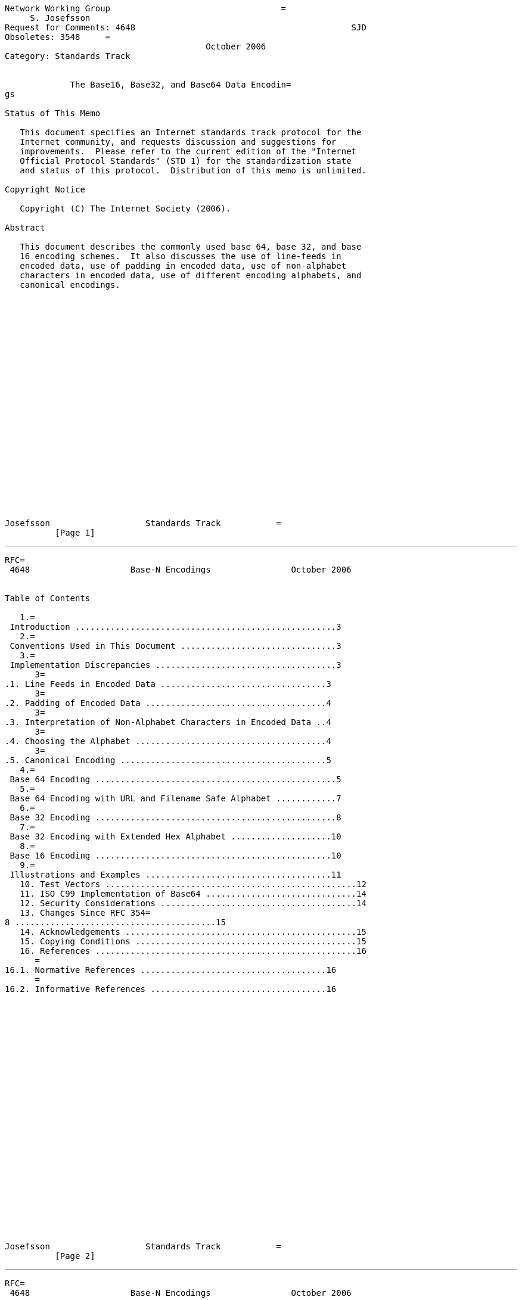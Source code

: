 ....
Network Working Group                                  =
     S. Josefsson
Request for Comments: 4648                                           SJD
Obsoletes: 3548     =
                                        October 2006
Category: Standards Track


             The Base16, Base32, and Base64 Data Encodin=
gs

Status of This Memo

   This document specifies an Internet standards track protocol for the
   Internet community, and requests discussion and suggestions for
   improvements.  Please refer to the current edition of the "Internet
   Official Protocol Standards" (STD 1) for the standardization state
   and status of this protocol.  Distribution of this memo is unlimited.

Copyright Notice

   Copyright (C) The Internet Society (2006).

Abstract

   This document describes the commonly used base 64, base 32, and base
   16 encoding schemes.  It also discusses the use of line-feeds in
   encoded data, use of padding in encoded data, use of non-alphabet
   characters in encoded data, use of different encoding alphabets, and
   canonical encodings.
























Josefsson                   Standards Track           =
          [Page 1]
....

'''''

[source,3D"newpage"]
----
RFC=
 4648                    Base-N Encodings                October 2006


Table of Contents

   1.=
 Introduction ....................................................3
   2.=
 Conventions Used in This Document ...............................3
   3.=
 Implementation Discrepancies ....................................3
      3=
.1. Line Feeds in Encoded Data .................................3
      3=
.2. Padding of Encoded Data ....................................4
      3=
.3. Interpretation of Non-Alphabet Characters in Encoded Data ..4
      3=
.4. Choosing the Alphabet ......................................4
      3=
.5. Canonical Encoding .........................................5
   4.=
 Base 64 Encoding ................................................5
   5.=
 Base 64 Encoding with URL and Filename Safe Alphabet ............7
   6.=
 Base 32 Encoding ................................................8
   7.=
 Base 32 Encoding with Extended Hex Alphabet ....................10
   8.=
 Base 16 Encoding ...............................................10
   9.=
 Illustrations and Examples .....................................11
   10. Test Vectors ..................................................12
   11. ISO C99 Implementation of Base64 ..............................14
   12. Security Considerations .......................................14
   13. Changes Since RFC 354=
8 ........................................15
   14. Acknowledgements ..............................................15
   15. Copying Conditions ............................................15
   16. References ....................................................16
      =
16.1. Normative References .....................................16
      =
16.2. Informative References ...................................16


























Josefsson                   Standards Track           =
          [Page 2]
----

'''''

[source,3D"newpage"]
----
RFC=
 4648                    Base-N Encodings                October 2006


1.  Introduction

   Base encoding of data is used in many situations to store or transfer
   data in environments that, perhaps for legacy reasons, are restricted
   to US-ASCII [1] data. =
 Base encoding can also be used in new
   applications that do not have legacy restrictions, simply because it
   makes it possible to manipulate objects with text editors.

   In the past, different applications have had different requirements
   and thus sometimes implemented base encodings in slightly different
   ways.  Today, protocol specifications sometimes use base encodings in
   general, and "base64" in particular, without a precise description or
   reference.  Multipurpose Internet Mail Extensions (MIME) [4] is often
   used as a reference for base64 without considering the consequences
   for line-wrapping or non-alphabet characters.  The purpose of this
   specification is to establish common alphabet and encoding
   considerations.  This will hopefully reduce ambiguity in other
   documents, leading to better interoperability.

2.  Conventions Used in T=
his Document

   The key words "MUST", "MUST NOT", "REQUIRED", "SHALL", "SHALL NOT",
   "SHOULD", "SHOULD NOT", "RECOMMENDED", "MAY", and "OPTIONAL" in this
   document are to be interpreted as described in [2].

3.  Implementation Discre=
pancies

   Here we discuss the discrepancies between base encoding
   implementations in the past and, where appropriate, mandate a
   specific recommended behavior for the future.

3.1.  Line Feeds in E=
ncoded Data

   MIME [4] is often used as a reference for bas=
e 64 encoding.  However,
   MIME does not define "base 64" per se, but rather a "base 64 Content-
   Transfer-Encoding" for use within MIME.  As such, MIME enforces a
   limit on line length of base 64-encoded data to 76 characters.  MIME
   inherits the encoding from Privacy Enhanced Mail (PEM) [3], stating
   that it is "virtually identical"; however, PEM uses a line length of
   64 characters.  The MIME and PEM limits are both due to limits within
   SMTP.

   Implementations MUST NOT add line feeds to base-encoded data unless
   the specification referring to this document explicitly directs base
   encoders to add line feeds after a specific number of characters.






Josefsson                   Standards Track           =
          [Page 3]
----

'''''

[source,3D"newpage"]
----
RFC=
 4648                    Base-N Encodings                October 2006


3.2.  Padding of Enco=
ded Data

   In some circumstances, the use of padding ("=3D") in base-encoded data
   is not required or used.  In the general case, when assumptions about
   the size of transported data cannot be made, padding is required to
   yield correct decoded data.

   Implementations MUST include appropriate pad characters at the end of
   encoded data unless the specification referring to this document
   explicitly states otherwise.

   The base64 and base32 alphabets use padding, as described below in
   sections 4 and 6, but the base16 alphabet does not need it; see
   sectio=
n 8.

3.3.  Interpretation =
of Non-Alphabet Characters in Encoded Data

   Base encodings use a specific, reduced alphabet to encode binary
   data.  Non-alphabet characters could exist within base-encoded data,
   caused by data corruption or by design.  Non-alphabet characters may
   be exploited as a "covert channel", where non-protocol data can be
   sent for nefarious purposes.  Non-alphabet characters might also be
   sent in order to exploit implementation errors leading to, e.g.,
   buffer overflow attacks.

   Implementations MUST reject the encoded data if it contains
   characters outside the base alphabet when interpreting base-encoded
   data, unless the specification referring to this document explicitly
   states otherwise.  Such specifications may instead state, as MIME
   does, that characters outside the base encoding alphabet should
   simply be ignored when interpreting data ("be liberal in what you
   accept").  Note that this means that any adjacent carriage return/
   line feed (CRLF) characters constitute "non-alphabet characters" and
   are ignored.  Furthermore, such specifications MAY ignore the pad
   character, "=3D", treating it as non-alphabet data, if it is present
   before the end of the encoded data.  If more than the allowed number
   of pad characters is found at the end of the string (e.g., a base 64
   string terminated with "=3D=3D=3D"), the excess pad characters MAY also =
be
   ignored.

3.4.  Choosing the Al=
phabet

   Different applications have different requirements on the characters
   in the alphabet.  Here are a few requirements that determine which
   alphabet should be used:






Josefsson                   Standards Track           =
          [Page 4]
----

'''''

[source,3D"newpage"]
----
RFC=
 4648                    Base-N Encodings                October 2006


   o  Handled by humans.  The characters "0" and "O" are easily
      confused, as are "1", "l", and "I".  In the base32 alphabet below,
      where 0 (zero) and 1 (one) are not present, a decoder may
      interpret 0 as O, and 1 as I or L depending on case.  (However, by
      default it should not; see previous section.)

   o  Encoded into structures that mandate other requirements.  For base
      16 and base 32, this determines the use of upper- or lowercase
      alphabets.  For base 64, the non-alphanumeric characters (in
      particular, "/") may be problematic in file names and URLs.

   o  Used as identifiers.  Certain characters, notably "+" and "/" in
      the base 64 alphabet, are treated as word-breaks by legacy text
      search/index tools.

   There is no universally accepted alphabet that fulfills all the
   requirements.  For an example of a highly specialized variant, see
   IMAP [8]. =
 In this document, we document and name some currently used
   alphabets.

3.5.  Canonical Encod=
ing

   The padding step in base 64 and base 32 encoding can, if improperly
   implemented, lead to non-significant alterations of the encoded data.
   For example, if the input is only one octet for a base 64 encoding,
   then all six bits of the first symbol are used, but only the first
   two bits of the next symbol are used.  These pad bits MUST be set to
   zero by conforming encoders, which is described in the descriptions
   on padding below.  If this property do not hold, there is no
   canonical representation of base-encoded data, and multiple base-
   encoded strings can be decoded to the same binary data.  If this
   property (and others discussed in this document) holds, a canonical
   encoding is guaranteed.

   In some environments, the alteration is critical and therefore
   decoders MAY chose to reject an encoding if the pad bits have not
   been set to zero.  The specification referring to this may mandate a
   specific behaviour.

4.  Base 64 Encoding

   The following description of base 64 is derived from [3], [4], [5],
   and [6].  This e=
ncoding may be referred to as "base64".

   The Base 64 encoding is designed to represent arbitrary sequences of
   octets in a form that allows the use of both upper- and lowercase
   letters but that need not be human readable.




Josefsson                   Standards Track           =
          [Page 5]
----

'''''

[source,3D"newpage"]
----
RFC=
 4648                    Base-N Encodings                October 2006


   A 65-character subset of US-ASCII is used, enabling 6 bits to be
   represented per printable character.  (The extra 65th character, "=3D",
   is used to signify a special processing function.)

   The encoding process represents 24-bit groups of input bits as output
   strings of 4 encoded characters.  Proceeding from left to right, a
   24-bit input group is formed by concatenating 3 8-bit input groups.
   These 24 bits are then treated as 4 concatenated 6-bit groups, each
   of which is translated into a single character in the base 64
   alphabet.

   Each 6-bit group is used as an index into an array of 64 printable
   characters.  The character referenced by the index is placed in the
   output string.

                      Table 1: The Base 64 Alphabet

     Value Encoding  Value Encoding  Value Encoding  Value Encoding
         0 A            17 R            34 i            51 z
         1 B            18 S            35 j            52 0
         2 C            19 T            36 k            53 1
         3 D            20 U            37 l            54 2
         4 E            21 V            38 m            55 3
         5 F            22 W            39 n            56 4
         6 G            23 X            40 o            57 5
         7 H            24 Y            41 p            58 6
         8 I            25 Z            42 q            59 7
         9 J            26 a            43 r            60 8
        10 K            27 b            44 s            61 9
        11 L            28 c            45 t            62 +
        12 M            29 d            46 u            63 /
        13 N            30 e            47 v
        14 O            31 f            48 w         (pad) =3D
        15 P            32 g            49 x
        16 Q            33 h            50 y

   Special processing is performed if fewer than 24 bits are available
   at the end of the data being encoded.  A full encoding quantum is
   always completed at the end of a quantity.  When fewer than 24 input
   bits are available in an input group, bits with value zero are added
   (on the right) to form an integral number of 6-bit groups.  Padding
   at the end of the data is performed using the '=3D' character.  Since
   all base 64 input is an integral number of octets, only the following
   cases can arise:

   (1) The final quantum of encoding input is an integral multiple of 24
       bits; here, the final unit of encoded output will be an integral
       multiple of 4 characters with no "=3D" padding.



Josefsson                   Standards Track           =
          [Page 6]
----

'''''

[source,3D"newpage"]
----
RFC=
 4648                    Base-N Encodings                October 2006


   (2) The final quantum of encoding input is exactly 8 bits; here, the
       final unit of encoded output will be two characters followed by
       two "=3D" padding characters.

   (3) The final quantum of encoding input is exactly 16 bits; here, the
       final unit of encoded output will be three characters followed by
       one "=3D" padding character.

5.  Base 64 Encoding with=
 URL and Filename Safe Alphabet

   The Base 64 encoding with an URL and filename safe alphabet has been
   used in [12].

   An alternative alphabet has been suggested that would use "~" as the
   63rd character.  Since the "~" character has special meaning in some
   file system environments, the encoding described in this section is
   recommended instead.  The remaining unreserved URI character is ".",
   but some file system environments do not permit multiple "." in a
   filename, thus making the "." character unattractive as well.

   The pad character "=3D" is typically percent-encoded when used in an
   URI [9], =
but if the data length is known implicitly, this can be
   avoided by skipping the padding; see section 3.2.

   This encoding may be referred to as "base64url".  This encoding
   should not be regarded as the same as the "base64" encoding and
   should not be referred to as only "base64".  Unless clarified
   otherwise, "base64" refers to the base 64 in the previous section.

   This encoding is technically identical to the previous one, except
   for the 62:nd and 63:rd alphabet character, as indicated in Table 2.




















Josefsson                   Standards Track           =
          [Page 7]
----

'''''

[source,3D"newpage"]
----
RFC=
 4648                    Base-N Encodings                October 2006


         Table 2: The "URL and Filename safe" Base 64 Alphabet

     Value Encoding  Value Encoding  Value Encoding  Value Encoding
         0 A            17 R            34 i            51 z
         1 B            18 S            35 j            52 0
         2 C            19 T            36 k            53 1
         3 D            20 U            37 l            54 2
         4 E            21 V            38 m            55 3
         5 F            22 W            39 n            56 4
         6 G            23 X            40 o            57 5
         7 H            24 Y            41 p            58 6
         8 I            25 Z            42 q            59 7
         9 J            26 a            43 r            60 8
        10 K            27 b            44 s            61 9
        11 L            28 c            45 t            62 - (minus)
        12 M            29 d            46 u            63 _
        13 N            30 e            47 v           (underline)
        14 O            31 f            48 w
        15 P            32 g            49 x
        16 Q            33 h            50 y         (pad) =3D

6.  Base 32 Encoding

   The following description of base 32 is derived from [11] (with
   corrections).  This encoding may be referred to as "base32".

   The Base 32 encoding is designed to represent arbitrary sequences of
   octets in a form that needs to be case insensitive but that need not
   be human readable.

   A 33-character subset of US-ASCII is used, enabling 5 bits to be
   represented per printable character.  (The extra 33rd character, "=3D",
   is used to signify a special processing function.)

   The encoding process represents 40-bit groups of input bits as output
   strings of 8 encoded characters.  Proceeding from left to right, a
   40-bit input group is formed by concatenating 5 8bit input groups.
   These 40 bits are then treated as 8 concatenated 5-bit groups, each
   of which is translated into a single character in the base 32
   alphabet.  When a bit stream is encoded via the base 32 encoding, the
   bit stream must be presumed to be ordered with the most-significant-
   bit first.  That is, the first bit in the stream will be the high-
   order bit in the first 8bit byte, the eighth bit will be the low-
   order bit in the first 8bit byte, and so on.







Josefsson                   Standards Track           =
          [Page 8]
----

'''''

[source,3D"newpage"]
----
RFC=
 4648                    Base-N Encodings                October 2006


   Each 5-bit group is used as an index into an array of 32 printable
   characters.  The character referenced by the index is placed in the
   output string.  These characters, identified in Table 3, below, are
   selected from US-ASCII digits and uppercase letters.

                     Table 3: The Base 32 Alphabet

     Value Encoding  Value Encoding  Value Encoding  Value Encoding
         0 A             9 J            18 S            27 3
         1 B            10 K            19 T            28 4
         2 C            11 L            20 U            29 5
         3 D            12 M            21 V            30 6
         4 E            13 N            22 W            31 7
         5 F            14 O            23 X
         6 G            15 P            24 Y         (pad) =3D
         7 H            16 Q            25 Z
         8 I            17 R            26 2

   Special processing is performed if fewer than 40 bits are available
   at the end of the data being encoded.  A full encoding quantum is
   always completed at the end of a body.  When fewer than 40 input bits
   are available in an input group, bits with value zero are added (on
   the right) to form an integral number of 5-bit groups.  Padding at
   the end of the data is performed using the "=3D" character.  Since all
   base 32 input is an integral number of octets, only the following
   cases can arise:

   (1) The final quantum of encoding input is an integral multiple of 40
       bits; here, the final unit of encoded output will be an integral
       multiple of 8 characters with no "=3D" padding.

   (2) The final quantum of encoding input is exactly 8 bits; here, the
       final unit of encoded output will be two characters followed by
       six "=3D" padding characters.

   (3) The final quantum of encoding input is exactly 16 bits; here, the
       final unit of encoded output will be four characters followed by
       four "=3D" padding characters.

   (4) The final quantum of encoding input is exactly 24 bits; here, the
       final unit of encoded output will be five characters followed by
       three "=3D" padding characters.

   (5) The final quantum of encoding input is exactly 32 bits; here, the
       final unit of encoded output will be seven characters followed by
       one "=3D" padding character.





Josefsson                   Standards Track           =
          [Page 9]
----

'''''

[source,3D"newpage"]
----
RFC=
 4648                    Base-N Encodings                October 2006


7.  Base 32 Encoding with=
 Extended Hex Alphabet

   The following description of base 32 is derived from [7].  This
   encoding may be referred to as "base32hex".  This encoding should not
   be regarded as the same as the "base32" encoding and should not be
   referred to as only "base32".  This encoding is used by, e.g.,
   NextSECure3 (NSEC3) [10].

   One property with this alphabet, which the base64 and base32
   alphabets lack, is that encoded data maintains its sort order when
   the encoded data is compared bit-wise.

   This encoding is identical to the previous one, except for the
   alphabet.  The new alphabet is found in Table 4.

                 Table 4: The "Extended Hex" Base 32 Alphabet

         Value Encoding  Value Encoding  Value Encoding  Value Encoding
             0 0             9 9            18 I            27 R
             1 1            10 A            19 J            28 S
             2 2            11 B            20 K            29 T
             3 3            12 C            21 L            30 U
             4 4            13 D            22 M            31 V
             5 5            14 E            23 N
             6 6            15 F            24 O         (pad) =3D
             7 7            16 G            25 P
             8 8            17 H            26 Q

8.  Base 16 Encoding

   The following description is original but analogous to previous
   descriptions.  Essentially, Base 16 encoding is the standard case-
   insensitive hex encoding and may be referred to as "base16" or "hex".

   A 16-character subset of US-ASCII is used, enabling 4 bits to be
   represented per printable character.

   The encoding process represents 8-bit groups (octets) of input bits
   as output strings of 2 encoded characters.  Proceeding from left to
   right, an 8-bit input is taken from the input data.  These 8 bits are
   then treated as 2 concatenated 4-bit groups, each of which is
   translated into a single character in the base 16 alphabet.

   Each 4-bit group is used as an index into an array of 16 printable
   characters.  The character referenced by the index is placed in the
   output string.





Josefsson                   Standards Track           =
         [Page 10]
----

'''''

[source,3D"newpage"]
----
RFC=
 4648                    Base-N Encodings                October 2006


                         Table 5: The Base 16 Alphabet

         Value Encoding  Value Encoding  Value Encoding  Value Encoding
             0 0             4 4             8 8            12 C
             1 1             5 5             9 9            13 D
             2 2             6 6            10 A            14 E
             3 3             7 7            11 B            15 F

   Unlike base 32 and base 64, no special padding is necessary since a
   full code word is always available.

9.  Illustrations and Exa=
mples

   To translate between binary and a base encoding, the input is stored
   in a structure, and the output is extracted.  The case for base 64 is
   displayed in the following figure, borrowed from [5].

            +--first octet--+-second octet--+--third octet--+
            |7 6 5 4 3 2 1 0|7 6 5 4 3 2 1 0|7 6 5 4 3 2 1 0|
            +-----------+---+-------+-------+---+-----------+
            |5 4 3 2 1 0|5 4 3 2 1 0|5 4 3 2 1 0|5 4 3 2 1 0|
            +--1.index--+--2.index--+--3.index--+--4.index--+

   The case for base 32 is shown in the following figure, borrowed from
   [7].  Each successive =
character in a base-32 value represents 5
   successive bits of the underlying octet sequence.  Thus, each group
   of 8 characters represents a sequence of 5 octets (40 bits).

                        1          2          3
             01234567 89012345 67890123 45678901 23456789
            +--------+--------+--------+--------+--------+
            |< 1 >< 2| >< 3 ><|.4 >< 5.|><=
 6 ><.|7 >< 8 >|
            +--------+--------+--------+--------+--------+
                                                    <=3D=3D=3D> 8th c=
haracter
                                              <=3D=3D=3D=3D> 7th char=
acter
                                         <=3D=3D=3D> 6th character
                                   <=3D=3D=3D=3D> 5th character
                             <=3D=3D=3D=3D> 4th character
                        <=3D=3D=3D> 3rd character
                  <=3D=3D=3D=3D> 2nd character
             <=3D=3D=3D> 1st character










Josefsson                   Standards Track           =
         [Page 11]
----

'''''

[source,3D"newpage"]
----
RFC=
 4648                    Base-N Encodings                October 2006


   The following example of Base64 data is from [5], with corrections.

      Input data:  0x14fb9c03d97e
      Hex:     1   4    f   b    9   c     | 0   3    d   9    7   e
      8-bit:   00010100 11111011 10011100  | 00000011 11011001 01111110
      6-bit:   000101 001111 101110 011100 | 000000 111101 100101 111110
      Decimal: 5      15     46     28       0      61     37     62
      Output:  F      P      u      c        A      9      l      +

      Input data:  0x14fb9c03d9
      Hex:     1   4    f   b    9   c     | 0   3    d   9
      8-bit:   00010100 11111011 10011100  | 00000011 11011001
                                                      pad with 00
      6-bit:   000101 001111 101110 011100 | 000000 111101 100100
      Decimal: 5      15     46     28       0      61     36
                                                         pad with =3D
      Output:  F      P      u      c        A      9      k      =3D

      Input data:  0x14fb9c03
      Hex:     1   4    f   b    9   c     | 0   3
      8-bit:   00010100 11111011 10011100  | 00000011
                                             pad with 0000
      6-bit:   000101 001111 101110 011100 | 000000 110000
      Decimal: 5      15     46     28       0      48
                                                  pad with =3D      =3D
      Output:  F      P      u      c        A      w      =3D      =3D

10.  Test Vectors

   BASE64("") =3D ""

   BASE64("f") =3D "Zg=3D=3D"

   BASE64("fo") =3D "Zm8=3D"

   BASE64("foo") =3D "Zm9v"

   BASE64("foob") =3D "Zm9vYg=3D=3D"

   BASE64("fooba") =3D "Zm9vYmE=3D"

   BASE64("foobar") =3D "Zm9vYmFy"

   BASE32("") =3D ""

   BASE32("f") =3D "MY=3D=3D=3D=3D=3D=3D"

   BASE32("fo") =3D "MZXQ=3D=3D=3D=3D"



Josefsson                   Standards Track           =
         [Page 12]
----

'''''

[source,3D"newpage"]
----
RFC=
 4648                    Base-N Encodings                October 2006


   BASE32("foo") =3D "MZXW6=3D=3D=3D"

   BASE32("foob") =3D "MZXW6YQ=3D"

   BASE32("fooba") =3D "MZXW6YTB"

   BASE32("foobar") =3D "MZXW6YTBOI=3D=3D=3D=3D=3D=3D"

   BASE32-HEX("") =3D ""

   BASE32-HEX("f") =3D "CO=3D=3D=3D=3D=3D=3D"

   BASE32-HEX("fo") =3D "CPNG=3D=3D=3D=3D"

   BASE32-HEX("foo") =3D "CPNMU=3D=3D=3D"

   BASE32-HEX("foob") =3D "CPNMUOG=3D"

   BASE32-HEX("fooba") =3D "CPNMUOJ1"

   BASE32-HEX("foobar") =3D "CPNMUOJ1E8=3D=3D=3D=3D=3D=3D"

   BASE16("") =3D ""

   BASE16("f") =3D "66"

   BASE16("fo") =3D "666F"

   BASE16("foo") =3D "666F6F"

   BASE16("foob") =3D "666F6F62"

   BASE16("fooba") =3D "666F6F6261"

   BASE16("foobar") =3D "666F6F626172"
















Josefsson                   Standards Track           =
         [Page 13]
----

'''''

[source,3D"newpage"]
----
RFC=
 4648                    Base-N Encodings                October 2006


11.  ISO C99 Implementa=
tion of Base64

   An ISO C99 implementation of Base64 encoding and decoding that is
   believed to follow all recommendations in this RFC is available from:

      http://josefsson.org/=
base-encoding/

   This code is not normative.

   The code could not be included in this RFC for procedural reasons
   (RFC 3978=
 section 5.4).

12.  Security Considera=
tions

   When base encoding and decoding is implemented, care should be taken
   not to introduce vulnerabilities to buffer overflow attacks, or other
   attacks on the implementation.  A decoder should not break on invalid
   input including, e.g., embedded NUL characters (ASCII 0).

   If non-alphabet characters are ignored, instead of causing rejection
   of the entire encoding (as recommended), a covert channel that can be
   used to "leak" information is made possible.  The ignored characters
   could also be used for other nefarious purposes, such as to avoid a
   string equality comparison or to trigger implementation bugs.  The
   implications of ignoring non-alphabet characters should be understood
   in applications that do not follow the recommended practice.
   Similarly, when the base 16 and base 32 alphabets are handled case
   insensitively, alteration of case can be used to leak information or
   make string equality comparisons fail.

   When padding is used, there are some non-significant bits that
   warrant security concerns, as they may be abused to leak information
   or used to bypass string equality comparisons or to trigger
   implementation problems.

   Base encoding visually hides otherwise easily recognized information,
   such as passwords, but does not provide any computational
   confidentiality.  This has been known to cause security incidents
   when, e.g., a user reports details of a network protocol exchange
   (perhaps to illustrate some other problem) and accidentally reveals
   the password because she is unaware that the base encoding does not
   protect the password.

   Base encoding adds no entropy to the plaintext, but it does increase
   the amount of plaintext available and provide a signature for
   cryptanalysis in the form of a characteristic probability
   distribution.




Josefsson                   Standards Track           =
         [Page 14]
----

'''''

[source,3D"newpage"]
----
RFC=
 4648                    Base-N Encodings                October 2006


13.  Changes Since RFC 3548

   Added the "base32 extended hex alphabet", needed to preserve sort
   order of encoded data.

   Referenced IMAP for the special Base64 encoding used there.

   Fixed the example copied from RFC 2440.

   Added security consideration about providing a signature for
   cryptoanalysis.

   Added test vectors.

   Fixed typos.

14.  Acknowledgements

   Several people offered comments and/or suggestions, including John E.
   Hadstate, Tony Hansen, Gordon Mohr, John Myers, Chris Newman, and
   Andrew Sieber.  Text used in this document are based on earlier RFCs
   describing specific uses of various base encodings.  The author
   acknowledges the RSA Laboratories for supporting the work that led to
   this document.

   This revised version is based in parts on comments and/or suggestions
   made by Roy Arends, Eric Blake, Brian E Carpenter, Elwyn Davies, Bill
   Fenner, Sam Hartman, Ted Hardie, Per Hygum, Jelte Jansen, Clement
   Kent, Tero Kivinen, Paul Kwiatkowski, and Ben Laurie.

15.  Copying Conditions=


   Copyright (c) 2000-2006 Simon Josefsson

   Regarding the abstract and sections 1, 3, 8, 10, 12, 13, and 14 of
   this document, that were written by Simon Josefsson ("the author",
   for the remainder of this section), the author makes no guarantees
   and is not responsible for any damage resulting from its use.  The
   author grants irrevocable permission to anyone to use, modify, and
   distribute it in any way that does not diminish the rights of anyone
   else to use, modify, and distribute it, provided that redistributed
   derivative works do not contain misleading author or version
   information and do not falsely purport to be IETF RFC documents.
   Derivative works need not be licensed under similar terms.







Josefsson                   Standards Track           =
         [Page 15]
----

'''''

[source,3D"newpage"]
----
RFC=
 4648                    Base-N Encodings                October 2006


16.  References

16.1.  Normative Re=
ferences

   [1]   Cerf, V., "ASCII format for network interchang=
e", RFC 20,
         October 1969.

   [2]   Bradner, S., "Key words for use in RFCs to Ind=
icate Requirement
         Levels", BCP 14, RFC 2119, March =
1997.

16.2.  Informative =
References

   [3]   Linn, J., "Privacy Enhancement for Internet El=
ectronic Mail:
         Part I: Message Encryption and Authentication Procedures", RFC
         1421, Febru=
ary 1993.

   [4]   Freed, N. and N. Borenstein, "Multipurpose Int=
ernet Mail
         Extensions (MIME) Part One: Format of Internet Message Bodies",
         RFC 2045, N=
ovember 1996.

   [5]   Callas, J., Donnerhacke, L., Finney, H., and R=
. Thayer,
         "OpenPGP Message Format", RFC 2440, November 1998.

   [6]   Arends, R., Austein, R., Larson, M., Massey, D=
., and S. Rose,
         "DNS Security Introduction and Requirements", RFC 4033, March
         2005.

   [7]   Klyne, G. and L. Masinter, "Identifying Compos=
ite Media
         Features", RFC =
2938, September 2000.

   [8]   Crispin, M., "INTERNET MESSAGE ACCESS PROTOCOL=
 - VERSION
         4rev1", RFC 350=
1, March 2003.

   [9]   Berners-Lee, T., Fielding, R., and L. Masinter=
, "Uniform
         Resource Identifier (URI): Generic Syntax", STD 66, RFC 3986,
         January 2005.

   [10]  Laurie, B., Sisson, G., Arends, R., and D. Bl=
acka, "DNSSEC Hash
         Authenticated Denial of Existence", Work in Progress, June
         2006.

   [11]  Myers, J., "SASL GSSA=
PI mechanisms", Work in Progress, May
         2000.

   [12]  Wilcox-O'Hearn, B., "Post to P2P-hackers mail=
ing list",
         http://zgp.org/pipermail/p2p-hackers/2001-September/
         000315.html, September 2001.




Josefsson                   Standards Track           =
         [Page 16]
----

'''''

[source,3D"newpage"]
----
RFC=
 4648                    Base-N Encodings                October 2006


Author's Address

   Simon Josefsson
   SJD
   EMail: simon@josefsson.org














































Josefsson                   Standards Track           =
         [Page 17]
----

'''''

[source,3D"newpage"]
----
RFC=
 4648                    Base-N Encodings                October 2006


Full Copyright Statement

   Copyright (C) The Internet Society (2006).

   This document is subject to the rights, licenses and restrictions
   contained in BCP 78=
, and except as set forth therein, the authors
   retain all their rights.

   This document and the information contained herein are provided on an
   "AS IS" basis and THE CONTRIBUTOR, THE ORGANIZATION HE/SHE REPRESENTS
   OR IS SPONSORED BY (IF ANY), THE INTERNET SOCIETY AND THE INTERNET
   ENGINEERING TASK FORCE DISCLAIM ALL WARRANTIES, EXPRESS OR IMPLIED,
   INCLUDING BUT NOT LIMITED TO ANY WARRANTY THAT THE USE OF THE
   INFORMATION HEREIN WILL NOT INFRINGE ANY RIGHTS OR ANY IMPLIED
   WARRANTIES OF MERCHANTABILITY OR FITNESS FOR A PARTICULAR PURPOSE.

Intellectual Property

   The IETF takes no position regarding the validity or scope of any
   Intellectual Property Rights or other rights that might be claimed to
   pertain to the implementation or use of the technology described in
   this document or the extent to which any license under such rights
   might or might not be available; nor does it represent that it has
   made any independent effort to identify any such rights.  Information
   on the procedures with respect to rights in RFC documents can be
   found in BCP 78 and=
 BCP 79.

   Copies of IPR disclosures made to the IETF Secretariat and any
   assurances of licenses to be made available, or the result of an
   attempt made to obtain a general license or permission for the use of
   such proprietary rights by implementers or users of this
   specification can be obtained from the IETF on-line IPR repository at
   http://www.ietf.org/ipr.

   The IETF invites any interested party to bring to its attention any
   copyrights, patents or patent applications, or other proprietary
   rights that may cover technology that may be required to implement
   this standard.  Please address the information to the IETF at
   ietf-ipr@ietf.org.

Acknowledgement

   Funding for the RFC Editor function is provided by the IETF
   Administrative Support Activity (IASA).







Josefsson                   Standards Track                    [Page 18]
----
